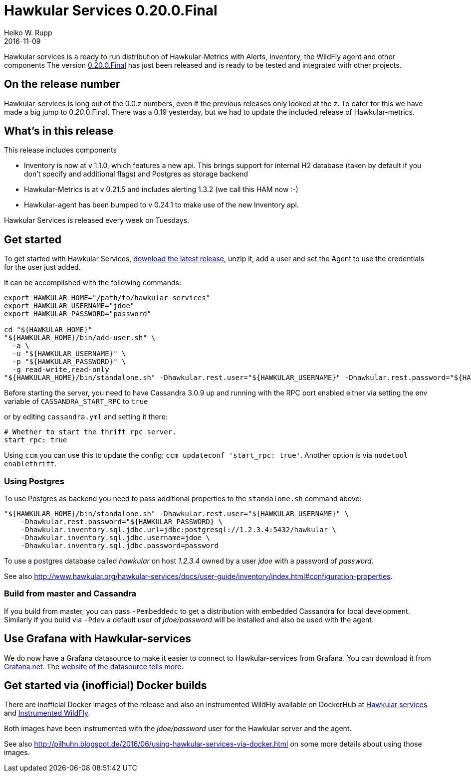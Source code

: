 = Hawkular Services 0.20.0.Final
Heiko W. Rupp
2016-11-09
:jbake-type: post
:jbake-status: published
:jbake-tags: blog, release, hawkular-services

Hawkular services is a ready to run distribution of Hawkular-Metrics with Alerts, Inventory, the WildFly agent and other components
The version https://repository.jboss.org/nexus/content/groups/public/org/hawkular/services/hawkular-services-dist/0.20.0.Final/hawkular-services-dist-0.20.0.Final.zip[0.20.0.Final] has just been released and is ready to be tested and integrated with other projects.

== On the release number

Hawkular-services is long out of the 0.0._z_ numbers, even if the previous releases only looked at the _z_.
To cater for this we have made a big jump to 0._20_.0.Final. There was a 0.19 yesterday, but we had
 to update the included release of Hawkular-metrics.

== What's in this release


This release includes components

* Inventory is now at v 1.1.0, which features a new api. This brings support for internal H2
 database (taken by default if you don't specify and additional flags) and Postgres as storage backend
* Hawkular-Metrics is at v 0.21.5 and includes alerting 1.3.2 (we call this HAM now :-)
* Hawkular-agent has been bumped to v 0.24.1 to make use of the new Inventory api.


Hawkular Services is released every week on Tuesdays.

== Get started
To get started with Hawkular Services, https://repository.jboss.org/nexus/content/groups/public/org/hawkular/services/hawkular-services-dist/0.20.0.Final/hawkular-services-dist-0.20.0.Final.zip[download the latest release], unzip it,
add a user and set the Agent to use the credentials for the user just added.

It can be accomplished with the following commands:

[source,bash]
----
export HAWKULAR_HOME="/path/to/hawkular-services"
export HAWKULAR_USERNAME="jdoe"
export HAWKULAR_PASSWORD="password"

cd "${HAWKULAR_HOME}"
"${HAWKULAR_HOME}/bin/add-user.sh" \
  -a \
  -u "${HAWKULAR_USERNAME}" \
  -p "${HAWKULAR_PASSWORD}" \
  -g read-write,read-only
"${HAWKULAR_HOME}/bin/standalone.sh" -Dhawkular.rest.user="${HAWKULAR_USERNAME}" -Dhawkular.rest.password="${HAWKULAR_PASSWORD}"
----

Before starting the server, you need to have Cassandra 3.0.9 up and running with the RPC port enabled either via
setting the env variable of `CASSANDRA_START_RPC` to `true`

or by editing `cassandra.yml` and setting it there:

[source,yml]
----
# Whether to start the thrift rpc server.
start_rpc: true
----

Using `ccm` you can use this to update the config: `ccm updateconf 'start_rpc: true'`.
Another option is via `nodetool enablethrift`.

=== Using Postgres

To use Postgres as backend you need to pass additional properties to the `standalone.sh` command
above:

[source, bash]
----
"${HAWKULAR_HOME}/bin/standalone.sh" -Dhawkular.rest.user="${HAWKULAR_USERNAME}" \
    -Dhawkular.rest.password="${HAWKULAR_PASSWORD} \
    -Dhawkular.inventory.sql.jdbc.url=jdbc:postgresql://1.2.3.4:5432/hawkular \
    -Dhawkular.inventory.sql.jdbc.username=jdoe \
    -Dhawkular.inventory.sql.jdbc.password=password
----

To use a postgres database called _hawkular_ on host _1.2.3.4_ owned by a user _jdoe_ with a
 password of _password_.

See also
http://www.hawkular.org/hawkular-services/docs/user-guide/inventory/index.html#configuration-properties.


=== Build from master and Cassandra

If you build from master, you can pass `-Pembeddedc` to get a distribution with embedded Cassandra for local development.
Similarly if you build via `-Pdev` a default user of _jdoe/password_ will be installed and also be used with the agent.

== Use Grafana with Hawkular-services

We do now have a Grafana datasource to make it easier to connect to Hawkular-services from Grafana.
You can download it from https://grafana.net/plugins/hawkular-datasource[Grafana.net].
The https://github.com/hawkular/hawkular-grafana-datasource[website of the datasource tells more].

== Get started via (inofficial) Docker builds

There are inofficial Docker images of the release and also an instrumented WildFly available on
DockerHub at https://hub.docker.com/r/pilhuhn/hawkular-services/[Hawkular services]
and https://hub.docker.com/r/pilhuhn/hawkfly/[Instrumented WildFly].

Both images have been instrumented with the _jdoe/password_ user for the Hawkular server and the agent.

See also http://pilhuhn.blogspot.de/2016/06/using-hawkular-services-via-docker.html on some more
details about using those images.